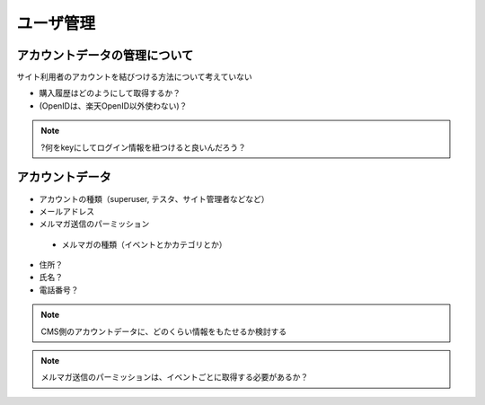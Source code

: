 ユーザ管理
==============================

アカウントデータの管理について
----------------------------------------

サイト利用者のアカウントを結びつける方法について考えていない

+ 購入履歴はどのようにして取得するか？
+ (OpenIDは、楽天OpenID以外使わない)？

.. note::

   ?何をkeyにしてログイン情報を紐つけると良いんだろう？


アカウントデータ
----------------------------

* アカウントの種類（superuser, テスタ、サイト管理者などなど）
* メールアドレス
* メルマガ送信のパーミッション

 * メルマガの種類（イベントとかカテゴリとか）

* 住所？
* 氏名？
* 電話番号？

.. note:: CMS側のアカウントデータに、どのくらい情報をもたせるか検討する
.. note:: メルマガ送信のパーミッションは、イベントごとに取得する必要があるか？
